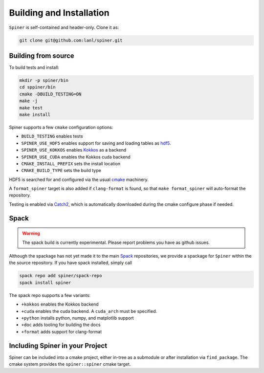.. _building:

Building and Installation
==========================

``Spiner`` is self-contained and header-only. Clone it as:

.. code-block:: bash

  git clone git@github.com:lanl/spiner.git


Building from source
^^^^^^^^^^^^^^^^^^^^^

To build tests and install:

.. code-block:: bash

  mkdir -p spiner/bin
  cd sppiner/bin
  cmake -DBUILD_TESTING=ON
  make -j
  make test
  make install

Spiner supports a few ``cmake`` configuration options:

* ``BUILD_TESTING`` enables tests
* ``SPINER_USE_HDF5`` enables support for saving and loading tables as `hdf5`_.
* ``SPINER_USE_KOKKOS`` enables `Kokkos`_ as a backend
* ``SPINER_USE_CUDA`` enables the Kokkos cuda backend
* ``CMAKE_INSTALL_PREFIX`` sets the install location
* ``CMAKE_BUILD_TYPE`` sets the build type

.. _`hdf5`: https://www.hdfgroup.org/solutions/hdf5

.. _`Kokkos`: https://github.com/kokkos/kokkos

HDF5 is searched for and configured via the usual `cmake`_ machinery.

.. _`cmake`: https://cmake.org/

A ``format_spiner`` target is also added if ``clang-format`` is found, so
that ``make format_spiner`` will auto-format the repository.

Testing is enabled via `Catch2`_, which is automatically downloaded
during the cmake configure phase if needed.

.. _`Catch2`: https://github.com/catchorg/Catch2

Spack
^^^^^^

.. warning::
  The spack build is currently experimental. 
  Please report problems you have as github issues.

Although the spackage has not yet made it to the main `Spack`_
repositories, we provide a spackage for ``Spiner`` within the
the source repository. If you have spack installed,
simply call

.. _Spack: https://spack.io/

.. code-block:: bash

  spack repo add spiner/spack-repo
  spack install spiner

The spack repo supports a few variants:

* ``+kokkos`` enables the Kokkos backend
* ``+cuda`` enables the cuda backend. A ``cuda_arch`` must be specified.
* ``+python`` installs python, numpy, and matplotlib support
* ``+doc`` adds tooling for building the docs
* ``+format`` adds support for clang-format

Including Spiner in your Project
^^^^^^^^^^^^^^^^^^^^^^^^^^^^^^^^^

Spiner can be included into a cmake project, either in-tree as a
submodule or after installation via ``find_package``.
The cmake system provides the ``spiner::spiner`` cmake target.
